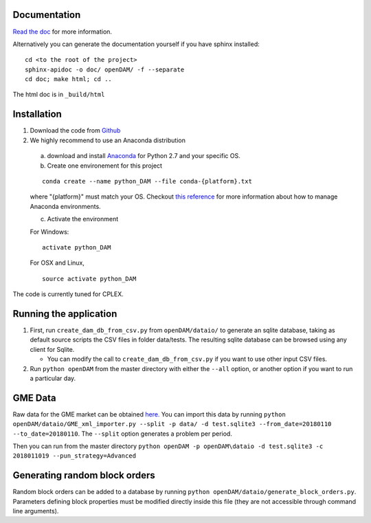 =============
Documentation
=============

`Read the doc <http://openDAM.readthedocs.io/en/latest/>`__ for more information.

Alternatively you can generate the documentation yourself if you have sphinx installed:

::

    cd <to the root of the project>
    sphinx-apidoc -o doc/ openDAM/ -f --separate
    cd doc; make html; cd ..

The html doc is in ``_build/html``

============
Installation
============

1. Download the code from `Github <https://github.com/bcornelusse/openDAM>`__
2. We highly recommend to use an Anaconda distribution

 a. download and install `Anaconda <https://www.anaconda.com/download/>`__ for Python 2.7 and your specific OS.

 b. Create one environement for this project

 ::

    conda create --name python_DAM --file conda-{platform}.txt

 where "{platform}" must match your OS. Checkout `this
 reference <https://conda.io/docs/user-guide/tasks/manage-environments.html>`__
 for more information about how to manage Anaconda environments.

 c. Activate the environment

 For Windows:

 ::

    activate python_DAM

 For OSX and Linux,

 ::

    source activate python_DAM

The code is currently tuned for CPLEX.

=======================
Running the application
=======================

1. First, run ``create_dam_db_from_csv.py`` from ``openDAM/dataio/`` to generate an sqlite database, taking as default source scripts the CSV files in folder data/tests. The resulting sqlite database can be browsed using any client for Sqlite.

   * You can modify the call to ``create_dam_db_from_csv.py`` if you want to use other input CSV files.

2. Run ``python openDAM`` from the master directory with either the ``--all`` option, or another option if you want to run a particular day.

========
GME Data
========

Raw data for the GME market can be obtained `here. <https://dox.uliege.be/index.php/s/IcRkhmfBZqzIBRJ>`__
You can import this data by running ``python openDAM/dataio/GME_xml_importer.py --split -p data/ -d test.sqlite3 --from_date=20180110 --to_date=20180110``.
The ``--split`` option generates a problem per period.

Then you can run from the master directory
``python openDAM -p openDAM\dataio -d test.sqlite3 -c 2018011019 --pun_strategy=Advanced``

==============================
Generating random block orders
==============================

Random block orders can be added to a database by running ``python openDAM/dataio/generate_block_orders.py``.
Parameters defining block properties must be modified directly inside this file (they are not accessible through command line arguments).
